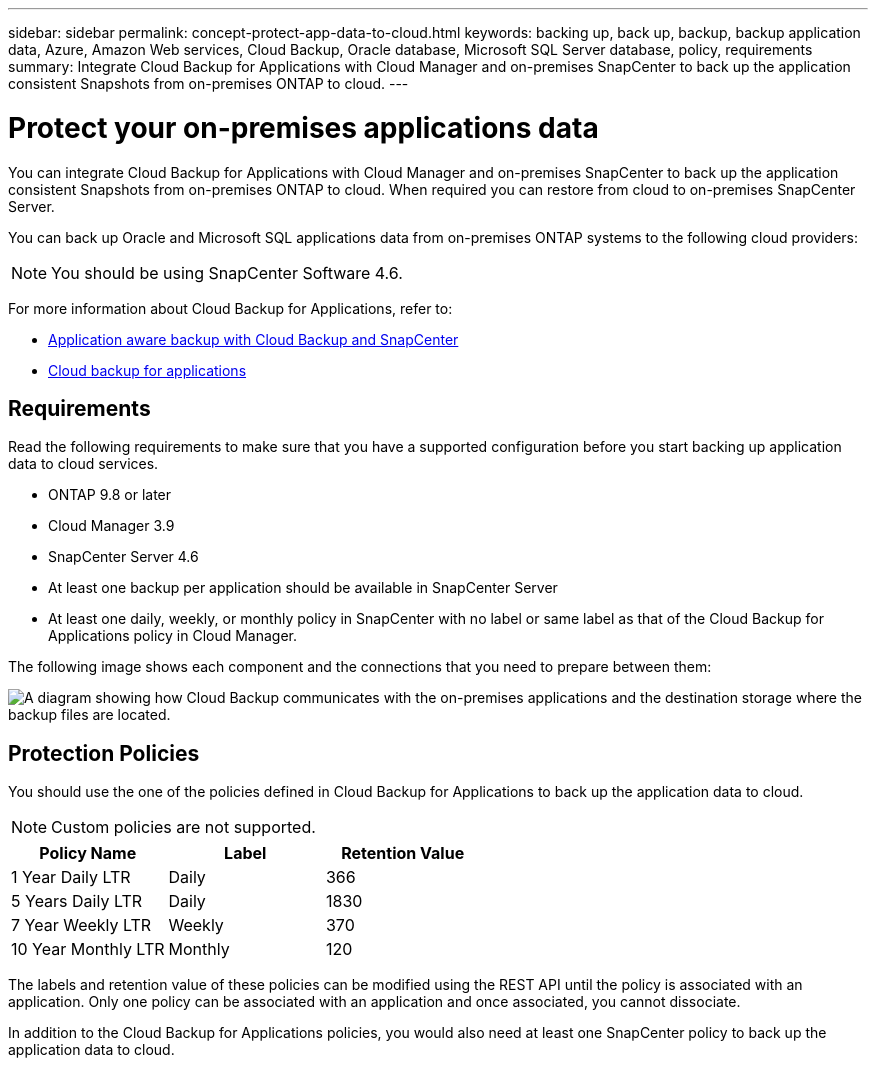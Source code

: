 ---
sidebar: sidebar
permalink: concept-protect-app-data-to-cloud.html
keywords: backing up, back up, backup, backup application data, Azure, Amazon Web services, Cloud Backup, Oracle database, Microsoft SQL Server database, policy, requirements
summary:  Integrate Cloud Backup for Applications with Cloud Manager and on-premises SnapCenter to back up the application consistent Snapshots from on-premises ONTAP to cloud.
---

= Protect your on-premises applications data
:hardbreaks:
:nofooter:
:icons: font
:linkattrs:
:imagesdir: ./media/

[.lead]

You can integrate Cloud Backup for Applications with Cloud Manager and on-premises SnapCenter to back up the application consistent Snapshots from on-premises ONTAP to cloud. When required you can restore from cloud to on-premises SnapCenter Server.

You can back up Oracle and Microsoft SQL applications data from on-premises ONTAP systems to the following cloud providers:

ifdef::aws[]
* Amazon Web Services
endif::aws[]
ifdef::azure[]
* Microsoft Azure
endif::azure[]
ifdef::gcp[]
* Google Cloud (not currently supported)
endif::gcp[]

NOTE: You should be using SnapCenter Software 4.6.

For more information about Cloud Backup for Applications, refer to:

* https://cloud.netapp.com/blog/cbs-cloud-backup-and-snapcenter-integration[Application aware backup with Cloud Backup and SnapCenter^]
* https://soundcloud.com/techontap_podcast/episode-322-cloud-backup-for-applications[Cloud backup for applications^]

== Requirements

Read the following requirements to make sure that you have a supported configuration before you start backing up application data to cloud services.

* ONTAP 9.8 or later
* Cloud Manager 3.9
* SnapCenter Server 4.6
* At least one backup per application should be available in SnapCenter Server
* At least one daily, weekly, or monthly policy in SnapCenter with no label or same label as that of the Cloud Backup for Applications policy in Cloud Manager.

The following image shows each component and the connections that you need to prepare between them:

image:diagram_cloud_backup_app.png[A diagram showing how Cloud Backup communicates with the on-premises applications and the destination storage where the backup files are located.]

== Protection Policies

You should use the one of the policies defined in Cloud Backup for Applications to back up the application data to cloud.

NOTE: Custom policies are not supported.

|===
| Policy Name | Label | Retention Value

a|
1 Year Daily LTR
a|
Daily
a|
366
a|
5 Years Daily LTR
a|
Daily
a|
1830
a|
7 Year Weekly LTR
a|
Weekly
a|
370
a|
10 Year Monthly LTR
a|
Monthly
a|
120
|===
The labels and retention value of these policies can be modified using the REST API until the policy is associated with an application. Only one policy can be associated with an application and once associated, you cannot dissociate.

In addition to the Cloud Backup for Applications policies, you would also need at least one SnapCenter policy to back up the application data to cloud.
